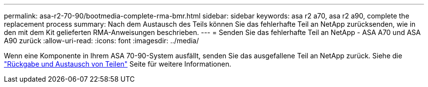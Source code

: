 ---
permalink: asa-r2-70-90/bootmedia-complete-rma-bmr.html 
sidebar: sidebar 
keywords: asa r2 a70, asa r2 a90, complete the replacement process 
summary: Nach dem Austausch des Teils können Sie das fehlerhafte Teil an NetApp zurücksenden, wie in den mit dem Kit gelieferten RMA-Anweisungen beschrieben. 
---
= Senden Sie das fehlerhafte Teil an NetApp - ASA A70 und ASA A90 zurück
:allow-uri-read: 
:icons: font
:imagesdir: ../media/


[role="lead"]
Wenn eine Komponente in Ihrem ASA 70-90-System ausfällt, senden Sie das ausgefallene Teil an NetApp zurück. Siehe die  https://mysupport.netapp.com/site/info/rma["Rückgabe und Austausch von Teilen"] Seite für weitere Informationen.
